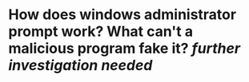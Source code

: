 * How does windows administrator prompt work? What can't a malicious program fake it? [[further investigation needed]]